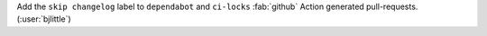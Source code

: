 Add the ``skip changelog`` label to ``dependabot`` and ``ci-locks`` :fab:`github`
Action generated pull-requests. (:user:`bjlittle`)
